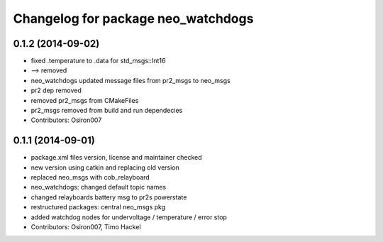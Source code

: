 ^^^^^^^^^^^^^^^^^^^^^^^^^^^^^^^^^^^
Changelog for package neo_watchdogs
^^^^^^^^^^^^^^^^^^^^^^^^^^^^^^^^^^^

0.1.2 (2014-09-02)
------------------
* fixed .temperature to .data for std_msgs::Int16
* --> removed
* neo_watchdogs updated message files from pr2_msgs to neo_msgs
* pr2 dep removed
* removed pr2_msgs from CMakeFiles
* pr2_msgs removed from build and run dependecies
* Contributors: Osiron007

0.1.1 (2014-09-01)
------------------
* package.xml files version, license and maintainer checked
* new version using catkin and replacing old version
* replaced neo_msgs with cob_relayboard
* neo_watchdogs: changed default topic names
* changed relayboards battery msg to pr2s powerstate
* restructured packages: central neo_msgs pkg
* added watchdog nodes for undervoltage / temperature / error stop
* Contributors: Osiron007, Timo Hackel
